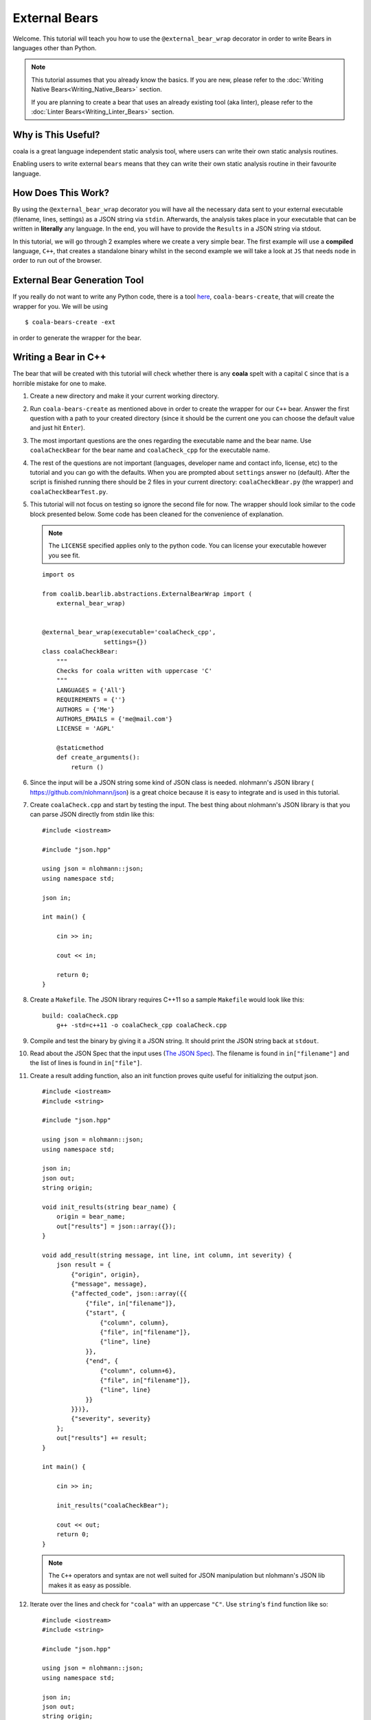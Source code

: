 External Bears
==============

Welcome. This tutorial will teach you how to use the
``@external_bear_wrap`` decorator in order to write Bears in languages other
than Python.

.. note::

  This tutorial assumes that you already know the basics. If you are new,
  please refer to the
  :doc:`Writing Native Bears<Writing_Native_Bears>` section.

  If you are planning to create a bear that uses an already existing tool (aka
  linter), please refer to the
  :doc:`Linter Bears<Writing_Linter_Bears>` section.

Why is This Useful?
-------------------

coala is a great language independent static analysis tool, where users can
write their own static analysis routines.

Enabling users to write external ``bears`` means that they can write their own
static analysis routine in their favourite language.

How Does This Work?
-------------------

By using the ``@external_bear_wrap`` decorator you will have all the necessary
data sent to your external executable (filename, lines, settings) as a JSON
string via ``stdin``. Afterwards, the analysis takes place in your executable
that can be written in **literally** any language. In the end, you will have to
provide the ``Results`` in a JSON string via stdout.

In this tutorial, we will go through 2 examples where we create a very simple
bear. The first example will use a **compiled** language, ``C++``, that creates
a standalone binary whilst in the second example we will take a look at
``JS`` that needs ``node`` in order to run out of the browser.

External Bear Generation Tool
-----------------------------

If you really do not want to write any Python code, there is a tool
`here <https://gitlab.com/coala/coala-bear-management>`__,
``coala-bears-create``, that will create the wrapper for you. We will be using

::

    $ coala-bears-create -ext

in order to generate the wrapper for the bear.

Writing a Bear in C++
---------------------

The bear that will be created with this tutorial will check whether there is
any **coala** spelt with a capital ``C`` since that is a horrible mistake for
one to make.

1. Create a new directory and make it your current working directory.
2. Run ``coala-bears-create`` as mentioned above in order to create the wrapper
   for our ``C++`` bear. Answer the first question with a path to your created
   directory (since it should be the current one you can choose the default
   value and just hit ``Enter``).
3. The most important questions are the ones regarding the executable name and
   the bear name. Use ``coalaCheckBear`` for the bear name and
   ``coalaCheck_cpp`` for the executable name.
4. The rest of the questions are not important (languages, developer name and
   contact info, license, etc) to the tutorial and you can go with the
   defaults.
   When you are prompted about ``settings`` answer ``no`` (default). After the
   script is finished running there should be 2 files in your current
   directory:
   ``coalaCheckBear.py`` (the wrapper) and ``coalaCheckBearTest.py``.
5. This tutorial will not focus on testing so ignore the second file for now.
   The wrapper should look similar to the code block presented below. Some code
   has been cleaned for the convenience of explanation.

   .. note::

       The ``LICENSE`` specified applies only to the python code. You can
       license your executable however you see fit.

   ::

       import os

       from coalib.bearlib.abstractions.ExternalBearWrap import (
           external_bear_wrap)


       @external_bear_wrap(executable='coalaCheck_cpp',
                        settings={})
       class coalaCheckBear:
           """
           Checks for coala written with uppercase 'C'
           """
           LANGUAGES = {'All'}
           REQUIREMENTS = {''}
           AUTHORS = {'Me'}
           AUTHORS_EMAILS = {'me@mail.com'}
           LICENSE = 'AGPL'

           @staticmethod
           def create_arguments():
               return ()

6. Since the input will be a JSON string some kind of JSON class is needed.
   nlohmann's JSON library (
   `https://github.com/nlohmann/json <https://github.com/nlohmann/json>`__) is a
   great choice because it is easy to integrate and is used in this tutorial.
7. Create ``coalaCheck.cpp`` and start by testing the input. The best thing
   about nlohmann's JSON library is that you can parse JSON directly
   from stdin like this:

   ::

       #include <iostream>

       #include "json.hpp"

       using json = nlohmann::json;
       using namespace std;

       json in;

       int main() {

           cin >> in;

           cout << in;

           return 0;
       }

8. Create a ``Makefile``. The JSON library requires C++11 so a sample
   ``Makefile`` would look like this:

   ::

       build: coalaCheck.cpp
           g++ -std=c++11 -o coalaCheck_cpp coalaCheck.cpp

9. Compile and test the binary by giving it a JSON string. It should print the
   JSON string back at ``stdout``.

10. Read about the JSON Spec that the input uses (`The JSON Spec`_).
    The filename is found in ``in["filename"]`` and the list of lines is found
    in ``in["file"]``.
11. Create a result adding function, also an init function proves quite useful
    for initializing the output json.

    ::

        #include <iostream>
        #include <string>

        #include "json.hpp"

        using json = nlohmann::json;
        using namespace std;

        json in;
        json out;
        string origin;

        void init_results(string bear_name) {
            origin = bear_name;
            out["results"] = json::array({});
        }

        void add_result(string message, int line, int column, int severity) {
            json result = {
                {"origin", origin},
                {"message", message},
                {"affected_code", json::array({{
                    {"file", in["filename"]},
                    {"start", {
                        {"column", column},
                        {"file", in["filename"]},
                        {"line", line}
                    }},
                    {"end", {
                        {"column", column+6},
                        {"file", in["filename"]},
                        {"line", line}
                    }}
                }})},
                {"severity", severity}
            };
            out["results"] += result;
        }

        int main() {

            cin >> in;

            init_results("coalaCheckBear");

            cout << out;
            return 0;
        }

    .. note::

        The ``C++`` operators and syntax are not well suited for JSON
        manipulation but nlohmann's JSON lib makes it as easy as possible.

12. Iterate over the lines and check for ``"coala"`` with an uppercase ``"C"``.
    Use ``string``'s ``find`` function like so:

    ::

        #include <iostream>
        #include <string>

        #include "json.hpp"

        using json = nlohmann::json;
        using namespace std;

        json in;
        json out;
        string origin;

        void init_results(string bear_name) {
            origin = bear_name;
            out["results"] = json::array({});
        }

        void add_result(string message, int line, int column, int severity) {
            json result = {
                {"origin", origin},
                {"message", message},
                {"affected_code", json::array({{
                    {"file", in["filename"]},
                    {"start", {
                        {"column", column},
                        {"file", in["filename"]},
                        {"line", line}
                    }},
                    {"end", {
                        {"column", column+6},
                        {"file", in["filename"]},
                        {"line", line}
                    }}
                }})},
                {"severity", severity}
            };
            out["results"] += result;
        }

        int main() {

            cin >> in;

            init_results("coalaCheckBear");

            int i = 0;
            for (auto it=in["file"].begin(); it !=in["file"].end(); it++) {
                i++;
                string line = *it;
                size_t found = line.find("Coala");
                while (found != string::npos) {
                    add_result("Did you mean 'coala'?", i, found, 2);
                    found = line.find("Coala", found+1);
                }
            }

            cout << out;

            return 0;
        }

13. After building the executable it has to be added to the ``PATH`` env
    variable. It is possible to modify the wrapper and give it the full
    path. Add the current directory to the ``PATH`` like so:

    ::

        $ export PATH=$PATH:$PWD

    The last step is to test if everything is working properly. This is the
    test file used in this tutorial (
    `testfile <https://raw.githubusercontent.com/Redridge/coalaCheckBear-cpp/master/testfile>`__).

14. Execute the Bear by running:

    ::

        $ coala -d . -b coalaCheckBear -f testfile

.. note::

  If you have ran ``coala`` over a file more than once without modifying it,
  coala will try to cache it. In order to avoid such behavior add
  ``--flush-cache`` at the end of the command.

Writing a Bear With Javascript and Node
---------------------------------------

This part of the tutorial will demonstrate how to make an External Bear that
uses a script that needs another binary to run (e.g. python, bash, node).

1. Run ``coala-bears-create -ext`` but supply ``node`` as the
   executable name.

   .. note::

       This tutorial uses ``node v6.2.2``. It should work with older versions
       too but we suggest that you update.

   When another binary is needed to run the source code, the
   ``create_arguments`` method comes in handy.

2. Add the source code file as an argument to the ``create_arguments`` method
   (so that the command becomes ``node coalaCheck.js``).

   The ``create_arguments`` method returns a tuple so if only one
   argument is added then a comma has to be used at the end
   (e.g. ``(one_item,)``).

   .. note::

       The ``LICENSE`` specified applies only to the python code. You can
       license your executable however you see fit.

   ::

       import os

       from coalib.bearlib.abstractions.ExternalBearWrap import (
           external_bear_wrap)


       @external_bear_wrap(executable='node',
                           settings={})
       class coalaCheckBear:
           """
           Checks for coala written with uppercase 'C'
           """
           LANGUAGES = {'All'}
           REQUIREMENTS = {'node'}
           AUTHORS = {'Me'}
           AUTHORS_EMAILS = {'me@mail.com'}
           LICENSE = 'AGPL'

           @staticmethod
           def create_arguments():
               return ('coalaCheck.js',)

3. Create ``coalaCheck.js`` and add basic I/O handling.

   ::

       var input = "";

       console.log = (msg) => {
           process.stdout.write(`${msg}\n`);
       };

       process.stdin.setEncoding('utf8');

       process.stdin.on('readable', () => {
           var chunk = process.stdin.read();
           if (chunk !== null) {
               input += chunk;
           }
       });

       process.stdin.on('end', () => {
           input = JSON.parse(input);
           console.log(JSON.stringify(input));
       });

4. The I/O can be tested by running ``node coalaCheck.js`` and
   supplying a valid JSON string in the stdin.
5. Add the init and the add result functions.

   ::

       var out = {};
       var origin;

       init_results = (bear_name) => {
           origin = bear_name;
           out["results"] = [];
       };

       add_result = (message, line, column, severity) => {
           var result = {
               "origin": origin,
               "message": message,
               "affected_code": [{
                    "file": input["filename"],
                    "start": {
                        "column": column,
                        "file": input["filename"],
                        "line": line
                    },
                    "end": {
                        "column": column+6,
                        "file": input["filename"],
                        "line": line
                    }
               }],
               "severity": severity
           };
           out["results"].push(result)
       };

6. Iterate over the lines and check for ``"coala"`` spelt with a capital
   ``"C"``. The final source should look like this:

   ::

       var input = "";
       var out = {};
       var origin;

       console.log = (msg) => {
           process.stdout.write(`${msg}\n`);
       };

       init_results = (bear_name) => {
           origin = bear_name;
           out["results"] = [];
       };

       add_result = (message, line, column, severity) => {
           var result = {
               "origin": origin,
               "message": message,
               "affected_code": [{
                    "file": input["filename"],
                    "start": {
                        "column": column,
                        "file": input["filename"],
                        "line": line
                    },
                    "end": {
                        "column": column+6,
                        "file": input["filename"],
                        "line": line
                    }
               }],
               "severity": severity
           };
           out["results"].push(result)
       };

       process.stdin.setEncoding('utf8');

       process.stdin.on('readable', () => {
           var chunk = process.stdin.read();
           if (chunk !== null) {
               input += chunk;
           }
       });

       process.stdin.on('end', () => {
           input = JSON.parse(input);
           init_results("coalaCheckBear");
           for (i in input["file"]) {
               var line = input["file"][i];
               var found = line.indexOf("Coala");
               while (found != -1) {
                   add_result("Did you mean 'coala'?",
                              parseInt(i)+1, found+1, 2);
                   found = line.indexOf("Coala", found+1)
               }
           }
           console.log(JSON.stringify(out));
       });


In order to run this Bear, there is no need to add the source code to the path
because the binary being run is ``node``. Although there is a problem: the
argument supplied will be looked up only in the current directory. To fix this
you can add the full path of the ``.js`` file in the argument list. In this
case just run the bear from the same directory as ``coalaCheck.js``. The code
for this example can be found
`here <https://github.com/Redridge/coalaCheckBear-js>`__.

The JSON Spec
-------------

coala will send you data in a JSON string via stdin and the executable has to
provide a JSON string via stdout. The specs are the following:

* input JSON spec

+--------------------------------+-------+-----------------------------------+
|Tree                            |Type   |Description                        |
+--------------------------------+-------+-----------------------------------+
|filename                        |str    |the name of the file being analysed|
+--------------------------------+-------+-----------------------------------+
|file                            |list   |file contents as a list of lines   |
+--------------------------------+-------+-----------------------------------+
|settings                        |obj    |settings as key:value pairs        |
+--------------------------------+-------+-----------------------------------+

* output JSON spec

+--------------------------------+-------+-----------------------------------+
|Tree                            |Type   |Description                        |
+--------------------------------+-------+-----------------------------------+
|results                         |list   |list of results                    |
+---+----------------------------+-------+-----------------------------------+
|   |origin                      |str    |usually the name of the bear       |
+---+----------------------------+-------+-----------------------------------+
|   |message                     |str    |message to be displayed to the user|
+---+----------------------------+-------+-----------------------------------+
|   |affected_code               |list   |contains SourceRange objects       |
+---+---+------------------------+-------+-----------------------------------+
|   |   |file                    |str    |the name of the file               |
+---+---+------------------------+-------+-----------------------------------+
|   |   |start                   |obj    |start position of affected code    |
+---+---+---+--------------------+-------+-----------------------------------+
|   |   |   |file                |str    |the name of the file               |
+---+---+---+--------------------+-------+-----------------------------------+
|   |   |   |line                |int    |line number                        |
+---+---+---+--------------------+-------+-----------------------------------+
|   |   |   |column              |int    |column number                      |
+---+---+---+--------------------+-------+-----------------------------------+
|   |   |end                     |obj    |end position of affected code      |
+---+---+---+--------------------+-------+-----------------------------------+
|   |   |   |file                |str    |the name of the file               |
+---+---+---+--------------------+-------+-----------------------------------+
|   |   |   |line                |int    |line number                        |
+---+---+---+--------------------+-------+-----------------------------------+
|   |   |   |column              |int    |column number                      |
+---+---+---+--------------------+-------+-----------------------------------+
|   |severity                    |int    |severity of the result (0-2)       |
+---+----------------------------+-------+-----------------------------------+
|   |debug_msg                   |str    |message to be shown in DEBUG log   |
+---+----------------------------+-------+-----------------------------------+
|   |additional_info             |str    |additional info to be displayed    |
+---+----------------------------+-------+-----------------------------------+

.. note::

  The output JSON spec is the same as the one that ``coala --json`` uses. If you
  ever get lost you can run ``coala --json`` over a file and check the results.
